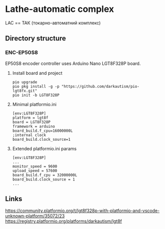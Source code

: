 * Lathe-automatic complex
LAC == ТАК (токарно-автоматний комплекс)
** Directory structure
*** ENC-EP50S8
EP50S8 encoder controller uses Arduino Nano LGT8F328P board.

**** Install board and project
#+BEGIN_EXAMPLE
pio upgrade
pio pkg install -g -p "https://github.com/darkautism/pio-lgt8fx.git"
pio init -b LGT8F328P
#+END_EXAMPLE

**** Minimal platformio.ini
#+BEGIN_EXAMPLE
[env:LGT8F328P]
platform = lgt8f
board = LGT8F328P
framework = arduino
board_build.f_cpu=16000000L
;internal clock
board_build.clock_source=1
#+END_EXAMPLE

**** Extended platformio.ini params
#+BEGIN_EXAMPLE
[env:LGT8F328P]
...
monitor_speed = 9600
upload_speed = 57600
board_build.f_cpu = 32000000L
board_build.clock_source = 1
...
#+END_EXAMPLE

** Links
https://community.platformio.org/t/lgt8f328p-with-platformio-and-vscode-unknown-platform/35072/23
https://registry.platformio.org/platforms/darkautism/lgt8f
